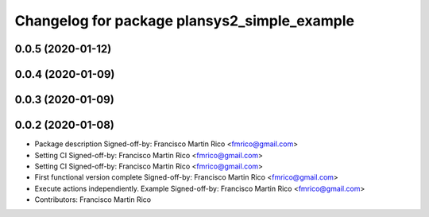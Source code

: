 ^^^^^^^^^^^^^^^^^^^^^^^^^^^^^^^^^^^^^^^^^^^^^
Changelog for package plansys2_simple_example
^^^^^^^^^^^^^^^^^^^^^^^^^^^^^^^^^^^^^^^^^^^^^

0.0.5 (2020-01-12)
------------------

0.0.4 (2020-01-09)
------------------

0.0.3 (2020-01-09)
------------------

0.0.2 (2020-01-08)
------------------
* Package description
  Signed-off-by: Francisco Martin Rico <fmrico@gmail.com>
* Setting CI
  Signed-off-by: Francisco Martin Rico <fmrico@gmail.com>
* Setting CI
  Signed-off-by: Francisco Martin Rico <fmrico@gmail.com>
* First functional version complete
  Signed-off-by: Francisco Martin Rico <fmrico@gmail.com>
* Execute actions independiently. Example
  Signed-off-by: Francisco Martin Rico <fmrico@gmail.com>
* Contributors: Francisco Martin Rico
